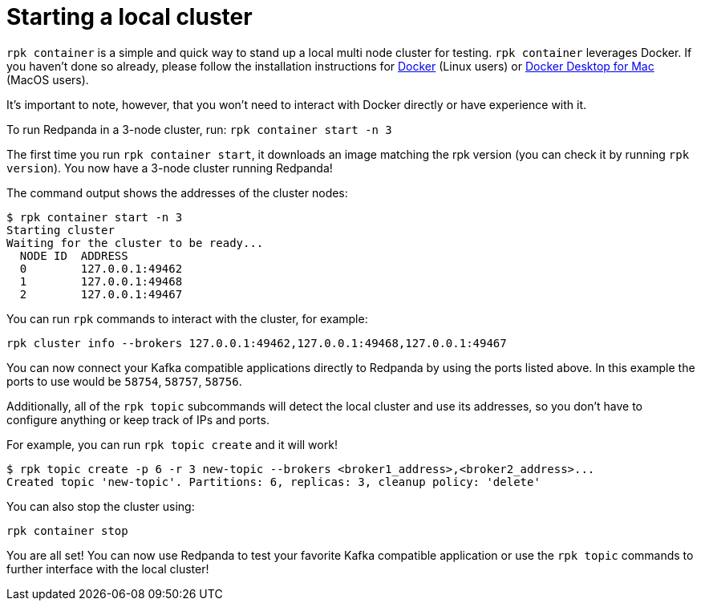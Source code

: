 = Starting a local cluster
:description: rpk Container commands list

`rpk container` is a simple and quick way to stand up a local multi node cluster
for testing. `rpk container` leverages Docker. If you haven't done so already,
please follow the installation instructions for
https://docs.docker.com/engine/install/[Docker] (Linux users) or
https://www.docker.com/products/docker-desktop[Docker Desktop for Mac]
(MacOS users).

It's important to note, however, that you won't need to interact with Docker directly or have experience with it.

To run Redpanda in a 3-node cluster, run: `rpk container start -n 3`

The first time you run `rpk container start`, it downloads an image matching the rpk version (you can check it by running `rpk version`).
You now have a 3-node cluster running Redpanda!

The command output shows the addresses of the cluster nodes:

[,bash]
----
$ rpk container start -n 3
Starting cluster
Waiting for the cluster to be ready...
  NODE ID  ADDRESS
  0        127.0.0.1:49462
  1        127.0.0.1:49468
  2        127.0.0.1:49467
----

You can run `rpk` commands to interact with the cluster, for example:

[,bash]
----
rpk cluster info --brokers 127.0.0.1:49462,127.0.0.1:49468,127.0.0.1:49467
----

You can now connect your Kafka compatible applications directly to Redpanda
by using the ports listed above. In this example the ports to use would be
`58754`, `58757`, `58756`.

Additionally, all of the `rpk topic` subcommands will detect the local cluster and use its addresses, so you don't have to configure anything or keep track of IPs and ports.

For example, you can run `rpk topic create` and it will work!

[,bash]
----
$ rpk topic create -p 6 -r 3 new-topic --brokers <broker1_address>,<broker2_address>...
Created topic 'new-topic'. Partitions: 6, replicas: 3, cleanup policy: 'delete'
----

You can also stop the cluster using:

[,bash]
----
rpk container stop
----

You are all set! You can now use Redpanda to test your favorite Kafka
compatible application or use the `rpk topic` commands to further interface with
the local cluster!
